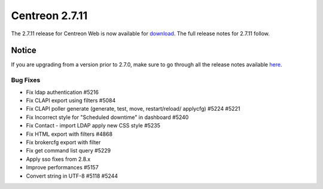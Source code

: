 ###############
Centreon 2.7.11
###############

The 2.7.11 release for Centreon Web is now available for `download <https://download.centreon.com>`_.
The full release notes for 2.7.11 follow.

******
Notice
******

If you are upgrading from a version prior to 2.7.0, make sure to go through all the release notes available
`here <http://documentation.centreon.com/docs/centreon/en/latest/release_notes/index.html>`_.

Bug Fixes
=========

- Fix ldap authentication #5216
- Fix CLAPI export using filters #5084
- Fix CLAPI poller generate (generate, test, move, restart/reload/ applycfg) #5224 #5221
- Fix Incorrect style for "Scheduled downtime" in dashboard #5240
- Fix Contact - import LDAP apply new CSS style #5235
- Fix HTML export with filters  #4868
- Fix brokercfg export with filter
- Fix get command list query #5229
- Apply sso fixes from 2.8.x
- Improve performances #5157
- Convert string in UTF-8 #5118 #5244
